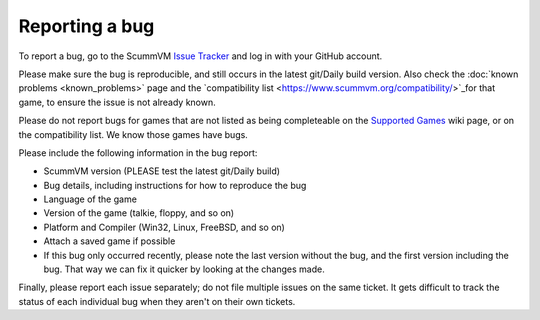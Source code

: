 
=======================
Reporting a bug
=======================

To report a bug, go to the ScummVM `Issue Tracker <https://bugs.scummvm.org/>`_ and log in with your GitHub account. 

Please make sure the bug is reproducible, and still occurs in the latest git/Daily build version. Also check the :doc:`known problems <known_problems>` page and the `compatibility list <https://www.scummvm.org/compatibility/>`_for that game, to ensure the issue is not already known.

Please do not report bugs for games that are not listed as being completeable on the `Supported Games <https://wiki.scummvm.org/index.php?title=Category:Supported_Games>`_ wiki page, or on the compatibility list. We know those games have bugs.

Please include the following information in the bug report:

- ScummVM version (PLEASE test the latest git/Daily build)
- Bug details, including instructions for how to reproduce the bug
- Language of the game 
- Version of the game (talkie, floppy, and so on)
- Platform and Compiler (Win32, Linux, FreeBSD, and so on)
- Attach a saved game if possible 
- If this bug only occurred recently, please note the last version without the bug, and the first version including the bug. That way we can fix it quicker by looking at the changes made.

Finally, please report each issue separately; do not file multiple issues on the same ticket. It gets difficult to track the status of each individual bug when they aren't on their own tickets. 